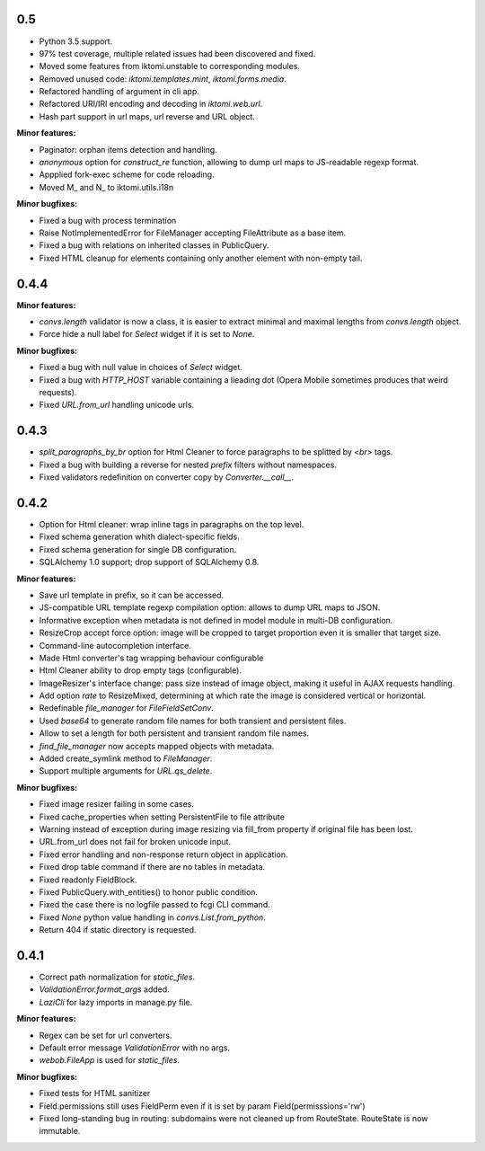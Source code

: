 0.5
---

* Python 3.5 support.
* 97% test coverage,  multiple related issues had been discovered and fixed.
* Moved some features from iktomi.unstable to corresponding modules.
* Removed unused code: `iktomi.templates.mint`, `iktomi.forms.media`.
* Refactored handling of argument in cli app.
* Refactored URI/IRI encoding and decoding in `iktomi.web.url`.
* Hash part support in url maps, url reverse and URL object.

**Minor features:**

* Paginator: orphan items detection and handling.
* `anonymous` option for `construct_re` function, allowing to dump url maps to JS-readable regexp format.
* Appplied fork-exec scheme for code reloading.
* Moved M_ and N_ to iktomi.utils.i18n


**Minor bugfixes:**

* Fixed a bug with process termination
* Raise NotImplementedError for FileManager accepting FileAttribute
  as a base item.
* Fixed a bug with relations on inherited classes in PublicQuery.
* Fixed HTML cleanup for elements containing only another element with non-empty tail.

0.4.4
-----

**Minor features:**

* `convs.length` validator is now a class, it is easier to extract minimal and
  maximal lengths from `convs.length` object.
* Force hide a null label for `Select` widget if it is set to `None`.

**Minor bugfixes:**

* Fixed a bug with null value in choices of `Select` widget.
* Fixed a bug with `HTTP_HOST` variable containing a lieading dot (Opera Mobile sometimes
  produces that weird requests).
* Fixed `URL.from_url` handling unicode urls.

0.4.3
-----

* `split_paragraphs_by_br` option for Html Cleaner to force paragraphs to be splitted
  by `<br>` tags.
* Fixed a bug with building a reverse for nested `prefix` filters without namespaces.
* Fixed validators redefinition on converter copy by `Converter.__call__`.

0.4.2
-----

* Option for Html cleaner: wrap inline tags in paragraphs on the top level.
* Fixed schema generation whith dialect-specific fields.
* Fixed schema generation for single DB configuration.
* SQLAlchemy 1.0 support; drop support of SQLAlchemy 0.8.


**Minor features:**

* Save url template in prefix, so it can be accessed.
* JS-compatible URL template regexp compilation option: allows to dump
  URL maps to JSON.
* Informative exception when metadata is not defined in model module in 
  multi-DB configuration.
* ResizeCrop accept force option: image will be cropped to target 
  proportion even it is smaller that target size.
* Command-line autocompletion interface.
* Made Html converter's tag wrapping behaviour configurable
* Html Cleaner ability to drop empty tags (configurable).
* ImageResizer's interface change: pass size instead of image object, making it useful
  in AJAX requests handling.
* Add option `rate` to ResizeMixed, determining at which rate the image is 
  considered vertical or horizontal.
* Redefinable `file_manager` for `FileFieldSetConv`.
* Used `base64` to generate random file names for both transient and persistent files.
* Allow to set a length for both persistent and transient random file names.
* `find_file_manager` now accepts mapped objects with metadata.
* Added create_symlink method to `FileManager`.
* Support multiple arguments for `URL.qs_delete`.

**Minor bugfixes:**

* Fixed image resizer failing in some cases.
* Fixed cache_properties when setting PersistentFile to file attribute
* Warning instead of exception during image resizing via fill_from property
  if original file has been lost.
* URL.from_url does not fail for broken unicode input.
* Fixed error handling and non-response return object in application.
* Fixed drop table command if there are no tables in metadata.
* Fixed readonly FieldBlock.
* Fixed PublicQuery.with_entities() to honor public condition.
* Fixed the case there is no logfile passed to fcgi CLI command.
* Fixed `None` python value handling in `convs.List.from_python`.
* Return 404 if static directory is requested.

0.4.1
-----

* Correct path normalization for `static_files`.
* `ValidationError.format_args` added.
* `LaziCli` for lazy imports in manage.py file.

**Minor features:**

* Regex can be set for url converters.
* Default error message `ValidationError` with no args.
* `webob.FileApp` is used for `static_files`.

**Minor bugfixes:**

* Fixed tests for HTML sanitizer
* Field.permissions still uses FieldPerm even if it is set by param
  Field(permisssions='rw')
* Fixed long-standing bug in routing: subdomains were not cleaned up from RouteState.
  RouteState is now immutable.
